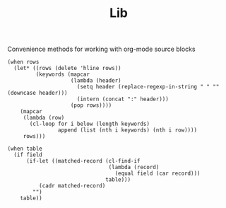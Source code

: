 #+TITLE: Lib
Convenience methods for working with org-mode source blocks

#+NAME: table-plist
#+BEGIN_SRC elisp :var rows='() :colnames no
(when rows
  (let* ((rows (delete 'hline rows))
         (keywords (mapcar
                    (lambda (header)
                      (setq header (replace-regexp-in-string " " "" (downcase header)))
                      (intern (concat ":" header)))
                    (pop rows))))
    (mapcar
     (lambda (row)
       (cl-loop for i below (length keywords)
                append (list (nth i keywords) (nth i row))))
     rows)))
#+END_SRC

#+NAME: get
#+BEGIN_SRC elisp :var table='() field='nil :colnames no
(when table
  (if field
      (if-let ((matched-record (cl-find-if
                                (lambda (record)
                                  (equal field (car record)))
                               table)))
          (cadr matched-record)
        "")
    table))
#+END_SRC
